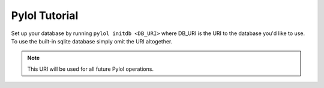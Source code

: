 Pylol Tutorial
==============

Set up your database by running ``pylol initdb <DB_URI>`` where DB_URI is the
URI to the database you'd like to use. To use the built-in sqlite database
simply omit the URI altogether.

.. NOTE::
    This URI will be used for all future Pylol operations.
